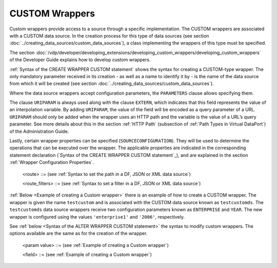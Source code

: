 ===============
CUSTOM Wrappers
===============

Custom wrappers provide access to a source through a specific
implementation. The CUSTOM wrappers are associated with a CUSTOM data
source. In the creation process for this type of data sources (see
section :doc:`../creating_data_sources/custom_data_sources`), a class implementing the wrappers of
this type must be specified.

The section :doc:`/vdp/developer/developing_extensions/developing_custom_wrappers/developing_custom_wrappers` 
of the Developer Guide explains
how to develop custom wrappers.

:ref:`Syntax of the CREATE WRAPPER CUSTOM statement` shows the syntax
for creating a CUSTOM-type wrapper. The only mandatory parameter
received in its creation - as well as a name to identify it by - is the
name of the data source from which it will be created (see section :doc:`../creating_data_sources/custom_data_sources`).

Where the data source wrappers accept configuration parameters, the
``PARAMETERS`` clause allows specifying them.

The clause ``URIPARAM`` is always used along with the clause ``EXTERN``,
which indicates that this field represents the value of an interpolation
variable. By adding ``URIPARAM``, the value of the field will be encoded
as a query parameter of a URL. ``URIPARAM`` should only be added when
the wrapper uses an HTTP path and the variable is the value of a URL’s
query parameter. See more details about this in the section :ref:`HTTP Path`
(subsection of :ref:`Path Types in Virtual DataPort`) of the Administration
Guide.

Lastly, certain wrapper properties can be specified
(``SOURCECONFIGURATION``). They will be used to determine the operations
that can be executed over the wrapper. The applicable properties are
indicated in the corresponding statement declaration (`Syntax of the
CREATE WRAPPER CUSTOM statement`_), and are
explained in the section :ref:`Wrapper Configuration Properties`.



.. code-block:: bnf
   :caption: Syntax of the CREATE WRAPPER CUSTOM statement
   :name: Syntax of the CREATE WRAPPER CUSTOM statement

   CREATE [ OR REPLACE ] WRAPPER CUSTOM <name:identifier>
       [ FOLDER = <literal> ]
       DATASOURCENAME = <name:identifier>
       [ PARAMETERS ( <param name:identifier> = <param value>
                 [, <param name:identifier> = <param value> ]* ) ] 
       [ OUTPUTSCHEMA ( <field> [, <field> ]* ) ]
   
   <param value> ::=
         <text:literal> [ ENCRYPTED ]
       | <boolean value:boolean>
       | <number value:number>
       | ROUTE <route> [ <route_filters> ]
   
   <field> ::=
         <name:identifier> [ = <mapping:literal> ] : <type:literal>
           [ ( { OBL | OPT } ) ] 
           [ DEFAULTVALUE <literal> ] 
           [ EXTERN ]
           [ <inline constraints> ]*
       | <name:identifier> [ = <mapping:literal> ] : ARRAY OF ( <register field> )
           [ DEFAULTVALUE <literal> ]
           [ <inline constraints> ]*
       | <name:register field>
   
   <register field> ::=
       <name:identifier> [ = <mapping:literal> ] :
         REGISTER OF ( <field> [, <field> ]* )
           [ DEFAULTVALUE <literal> ]
           [ <inline constraints> ]*
   <inline constraint> ::=
         [ NOT ] NULL
       | [ NOT ] UPDATEABLE
       | { SORTABLE [ ASC | DESC ] | NOT SORTABLE } 
       | URIPARAM
      
..

   <route> ::= (see :ref:`Syntax to set the path in a DF, JSON or XML data source`)

   <route_filters> ::= (see :ref:`Syntax to set a filter in a DF, JSON or XML data source`)

:ref:`Below <Example of creating a Custom wrapper>` there is an example of how to create a
CUSTOM wrapper. The wrapper is given the name ``testcustom`` and is
associated with the CUSTOM data source known as ``testcustomds``. The
``testcustomds`` data source wrappers receive two configuration
parameters known as ``ENTERPRISE`` and ``YEAR``. The new wrapper is
configured using the values ``'enterprise1'`` and
``'2006'``, respectively.



.. code-block:: vql
   :caption: Example of creating a Custom wrapper
   :name: Example of creating a Custom wrapper

   CREATE WRAPPER CUSTOM testcustom
       FOLDER '/wrappers/custom'
       DATASOURCENAME = testcustomds
       PARAMETERS (
       ENTERPRISE = 'enterprise1', YEAR = '2006'
   ) ;


See :ref:`below <Syntax of the ALTER WRAPPER CUSTOM statement>` the syntax to 
modify custom wrappers. The options available are the same as for the creation of the
wrapper.



.. code-block:: bnf
   :caption: Syntax of the ALTER WRAPPER CUSTOM statement
   :name: Syntax of the ALTER WRAPPER CUSTOM statement

   ALTER WRAPPER CUSTOM <name:identifier>
       [ DATASOURCENAME = <name:identifier> ]
       [ PARAMETERS ( <param name:identifier> = <param value>
       [, <param name:identifier> = <param value> ]* ) ]
       [ OUTPUTSCHEMA ( <field> [, <field> ]* ) ]

..

   <param value> ::= (see :ref:`Example of creating a Custom
   wrapper`)

   <field> ::= (see :ref:`Example of creating a Custom
   wrapper`)

